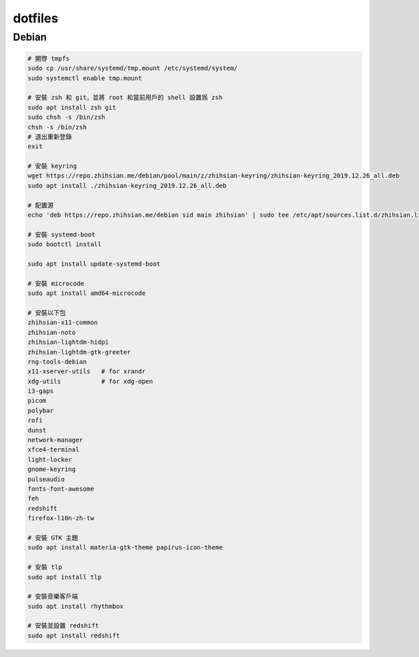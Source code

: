 ########
dotfiles
########

******
Debian
******
.. code-block:: shell

    # 開啓 tmpfs
    sudo cp /usr/share/systemd/tmp.mount /etc/systemd/system/
    sudo systemctl enable tmp.mount

    # 安裝 zsh 和 git，並將 root 和當前用戶的 shell 設置爲 zsh
    sudo apt install zsh git
    sudo chsh -s /bin/zsh
    chsh -s /bin/zsh
    # 退出重新登錄
    exit

    # 安裝 keyring
    wget https://repo.zhihsian.me/debian/pool/main/z/zhihsian-keyring/zhihsian-keyring_2019.12.26_all.deb
    sudo apt install ./zhihsian-keyring_2019.12.26_all.deb

    # 配置源
    echo 'deb https://repo.zhihsian.me/debian sid main zhihsian' | sudo tee /etc/apt/sources.list.d/zhihsian.list

    # 安裝 systemd-boot
    sudo bootctl install

    sudo apt install update-systemd-boot

    # 安裝 microcode
    sudo apt install amd64-microcode

    # 安裝以下包
    zhihsian-x11-common
    zhihsian-noto
    zhihsian-lightdm-hidpi
    zhihsian-lightdm-gtk-greeter
    rng-tools-debian
    x11-xserver-utils   # for xrandr
    xdg-utils           # for xdg-open
    i3-gaps
    picom
    polybar
    rofi
    dunst
    network-manager
    xfce4-terminal
    light-locker
    gnome-keyring
    pulseaudio
    fonts-font-awesome
    feh
    redshift
    firefox-l10n-zh-tw

    # 安裝 GTK 主題
    sudo apt install materia-gtk-theme papirus-icon-theme

    # 安裝 tlp
    sudo apt install tlp

    # 安裝音樂客戶端
    sudo apt install rhythmbox

    # 安裝並設置 redshift
    sudo apt install redshift
